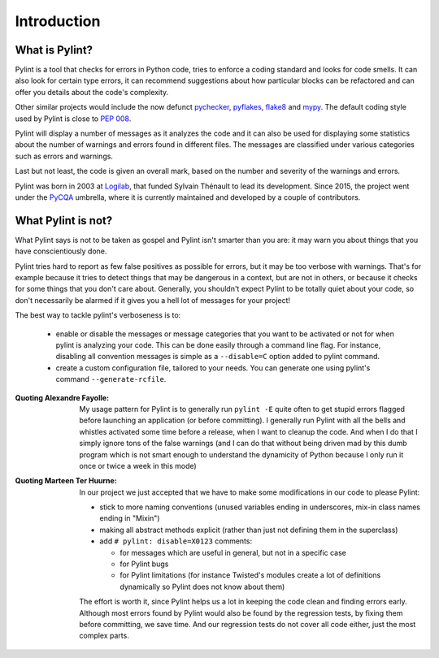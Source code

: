 .. -*- coding: utf-8 -*-

==============
 Introduction
==============

What is Pylint?
---------------

Pylint is a tool that checks for errors in Python code, tries to enforce a
coding standard and looks for code smells. It can also look for certain type
errors, it can recommend suggestions about how particular blocks
can be refactored and can offer you details about the code's complexity.

Other similar projects would include the now defunct pychecker_, pyflakes_,
flake8_ and mypy_. The default coding style used by Pylint is close to `PEP 008`_.

Pylint will display a number of messages as it analyzes the code and it can
also be used for displaying some statistics about the number of warnings and
errors found in different files. The messages are classified under various
categories such as errors and warnings.

Last but not least, the code is given an overall mark, based on the number and
severity of the warnings and errors.

Pylint was born in 2003 at Logilab_, that funded Sylvain Thénault to lead its
development. Since 2015, the project went under the PyCQA_ umbrella, where it
is currently maintained and developed by a couple of contributors.

.. _pychecker: http://pychecker.sf.net
.. _pyflakes: https://github.com/pyflakes/pyflakes
.. _flake8: https://gitlab.com/pycqa/flake8/
.. _mypy: https://github.com/JukkaL/mypy
.. _`PEP 008`: http://www.python.org/dev/peps/pep-0008/
.. _`Guido's style guide`: http://www.python.org/doc/essays/styleguide.html
.. _`refactoring book`: http://www.refactoring.com/
.. _Logilab: http://www.logilab.fr
.. _PyCQA: https://github.com/PyCQA

What Pylint is not?
-------------------

What Pylint says is not to be taken as gospel and Pylint isn't smarter than you
are: it may warn you about things that you have conscientiously done.

Pylint tries hard to report as few false positives as possible for errors, but
it may be too verbose with warnings. That's for example because it tries to
detect things that may be dangerous in a context, but are not in others, or
because it checks for some things that you don't care about. Generally, you
shouldn't expect Pylint to be totally quiet about your code, so don't
necessarily be alarmed if it gives you a hell lot of messages for your project!

The best way to tackle pylint's verboseness is to:

  * enable or disable the messages or message categories that you want to be
    activated or not for when pylint is analyzing your code.
    This can be done easily through a command line flag. For instance, disabling
    all convention messages is simple as a ``--disable=C`` option added to pylint
    command.

  * create a custom configuration file, tailored to your needs. You can generate
    one using pylint's command ``--generate-rcfile``.

:Quoting Alexandre Fayolle:
  My usage pattern for Pylint is to generally run ``pylint -E`` quite often to
  get stupid errors flagged before launching an application (or before
  committing). I generally run Pylint with all the bells and whistles
  activated some time before a release, when I want to cleanup the code.
  And when I do that I simply ignore tons of the false warnings (and I
  can do that without being driven mad by this dumb program which is not
  smart enough to understand the dynamicity of Python because I only run
  it once or twice a week in this mode)

:Quoting Marteen Ter Huurne:
  In our project we just accepted that we have to make some modifications in our
  code to please Pylint:

  - stick to more naming conventions (unused variables ending in underscores,
    mix-in class names ending in "Mixin")

  - making all abstract methods explicit (rather than just not defining them in
    the superclass)

  - add ``# pylint: disable=X0123`` comments:

    - for messages which are useful in general, but not in a specific case

    - for Pylint bugs

    - for Pylint limitations (for instance Twisted's modules create a lot of
      definitions dynamically so Pylint does not know about them)

  The effort is worth it, since Pylint helps us a lot in keeping the code clean
  and finding errors early. Although most errors found by Pylint would also be
  found by the regression tests, by fixing them before committing, we save time.
  And our regression tests do not cover all code either, just the most complex
  parts.

